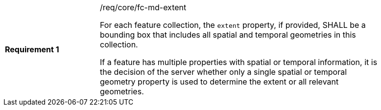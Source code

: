 [width="90%",cols="2,6a"]
|===
|*Requirement {counter:req-id}* |/req/core/fc-md-extent +

For each feature collection, the `extent` property, if provided, SHALL be a bounding box that includes all spatial and temporal geometries in this collection.

If a feature has multiple properties with spatial or temporal information, it is the decision of the server whether only a single spatial or temporal geometry property is used to determine the extent or all relevant geometries.
|===
